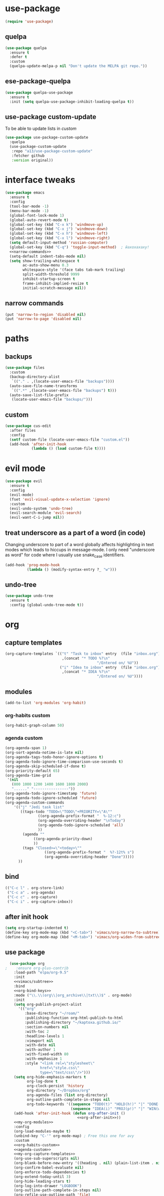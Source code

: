 #+STARTUP: overview
* use-package
#+BEGIN_SRC emacs-lisp
  (require 'use-package)
#+END_SRC
** quelpa
#+begin_src emacs-lisp
  (use-package quelpa
    :ensure t
    :defer t
    :custom
    (quelpa-update-melpa-p nil "Don't update the MELPA git repo."))
#+end_src
** ese-package-quelpa
#+begin_src emacs-lisp
  (use-package quelpa-use-package
    :ensure t
    :init (setq quelpa-use-package-inhibit-loading-quelpa t))
#+end_src
** use-package custom-update
To be able to update lists in /custom/
#+BEGIN_SRC emacs-lisp
  (use-package use-package-custom-update
    :quelpa
    (use-package-custom-update
     :repo "a13/use-package-custom-update"
     :fetcher github
     :version original))
#+END_SRC
* interface tweaks
#+BEGIN_SRC emacs-lisp :noweb yes
  (use-package emacs
    :ensure t
    :config
    (tool-bar-mode -1)
    (menu-bar-mode -1)
    (global-font-lock-mode 1)
    (global-auto-revert-mode t)
    (global-set-key (kbd "C-x k") 'windmove-up)
    (global-set-key (kbd "C-x j") 'windmove-down)
    (global-set-key (kbd "C-x h") 'windmove-left)
    (global-set-key (kbd "C-x l") 'windmove-right)
    (setq default-input-method 'russian-computer)
    (global-set-key (kbd "C-q") 'toggle-input-method)  ; йахохахаху!
    <<narrow-commands>>
    (setq-default indent-tabs-mode nil)
    (setq show-trailing-whitespace t
          ac-auto-show-menu 0.3
          whitespace-style '(face tabs tab-mark trailing)
          split-width-threshold 9999
          inhibit-startup-screen t
          frame-inhibit-implied-resize t
          initial-scratch-message nil))
#+END_SRC
** narrow commands
#+NAME: narrow-commands
#+BEGIN_SRC emacs-lisp :tangle no
  (put 'narrow-to-region 'disabled nil)
  (put 'narrow-to-page 'disabled nil)
#+END_SRC
* paths
** backups
#+BEGIN_SRC emacs-lisp
  (use-package files
    :custom
    (backup-directory-alist
     `(("." . ,(locate-user-emacs-file "backups"))))
    (auto-save-file-name-transforms
     `((".*" ,(locate-user-emacs-file "backups") t)))
    (auto-save-list-file-prefix
     (locate-user-emacs-file "backups/")))
#+END_SRC
** custom
#+BEGIN_SRC emacs-lisp
  (use-package cus-edit
    :after files
    :config
    (setf custom-file (locate-user-emacs-file "custom.el"))
    (add-hook 'after-init-hook
              (lambda () (load custom-file t))))
#+END_SRC
* evil mode
#+BEGIN_SRC emacs-lisp
  (use-package evil
    :ensure t
    :config
    (evil-mode)
    (fset 'evil-visual-update-x-selection 'ignore)
    :custom
    (evil-undo-system 'undo-tree)
    (evil-search-module 'evil-search)
    (evil-want-C-i-jump nil))
#+END_SRC
** treat underscore as a part of a word (in code)
Changing underscore to part of a word globally affects highlighting in
text modes which leads to hiccups in message-mode. I only need
"underscore as word" for code where I usually use snake_case
identifiers.
#+BEGIN_SRC emacs-lisp
  (add-hook 'prog-mode-hook
            (lambda () (modify-syntax-entry ?_ "w")))
#+END_SRC
** undo-tree
#+begin_src emacs-lisp
  (use-package undo-tree
    :ensure t
    :config (global-undo-tree-mode t))
#+end_src
* org
** capture templates
#+NAME: my-org-capture-templates
#+BEGIN_SRC emacs-lisp :tangle no
    (org-capture-templates `(("t" "Task to inbox" entry  (file "inbox.org")
                              ,(concat "* TODO %?\n"
                                              "/Entered on/ %U"))
                             ("i" "Idea to inbox" entry  (file "inbox.org")
                              ,(concat "* IDEA %?\n"
                                              "/Entered on/ %U"))))
#+END_SRC
** modules
#+NAME: my-org-modules
#+BEGIN_SRC emacs-lisp :tangle no
  (add-to-list 'org-modules 'org-habit)
#+END_SRC
*** org-habits custom
#+NAME: org-habits-custom
#+BEGIN_SRC emacs-lisp :tangle no
  (org-habit-graph-column 50)
#+END_SRC
*** agenda custom
#+NAME: agenda-custom
#+BEGIN_SRC emacs-lisp :tangle no
      (org-agenda-span 1)
      (org-sort-agenda-notime-is-late nil)
      (org-agenda-tags-todo-honor-ignore-options t)
      (org-agenda-todo-ignore-time-comparison-use-seconds t)
      (org-agenda-skip-scheduled-if-done t)
      (org-priority-default 65)
      (org-agenda-time-grid
       '(nil
         (800 1000 1200 1400 1600 1800 2000)
         "......" "----------------"))
      (оrg-agenda-todo-ignore-timestamp 'future)
      (org-agenda-todo-ignore-scheduled 'future)
      (org-agenda-custom-commands
          '(("j" "Jedi task list"
             ((tags-todo "TODO=\"TODO\"+PRIORITY=\"A\""
                     ((org-agenda-prefix-format "  %-12:c")
                     (org-agenda-overriding-header "\nToday")
                     (org-agenda-todo-ignore-scheduled 'all)
                     ))
              (agenda ""
                   ((org-agenda-priority-down)
                   ))
              (tags "Closed>=\"<today>\""
                        ((org-agenda-prefix-format "  %?-12t% s")
                        (org-agenda-overriding-header "Done")))))
            ))
#+END_SRC
** bind
#+NAME: org-bind-keys
#+BEGIN_SRC emacs-lisp :tangle no
  (("C-c l" . org-store-link)
   ("C-c a" . org-agenda)
   ("C-c c" . org-capture)
   ("C-c i" . org-capture-inbox))
#+END_SRC
** after init hook
#+name: org-after-init
#+begin_src emacs-lisp :tangle no
  (setq org-startup-indented t)
  (define-key org-mode-map (kbd "<C-tab>") 'vimacs/org-narrow-to-subtree)
  (define-key org-mode-map (kbd "<M-tab>") 'vimacs/org-widen-from-subtree)
#+end_src
** use package
#+BEGIN_SRC emacs-lisp :noweb yes
  (use-package org
;    :ensure org-plus-contrib
    :load-path "elpa/org-9.5"
    :init
    <<vimacs/subtree>>
    :bind
    <<org-bind-keys>>
    :mode ("\\.\\(org\\|org_archive\\|txt\\)$" . org-mode)
    :init
    (setq org-publish-project-alist
      '(("org"
         :base-directory "~/roam/"
         :publishing-function org-html-publish-to-html
         :publishing-directory "~/kaptoxa.github.io/"
         :section-numbers nil
         :with-toc 2
         :headline-levels 1
         :viewport nil
         :with-date nil
         :with-author 1
         :with-fixed-width 80
         :with-emphasize 1
         :style "<link rel=\"stylesheet\"
                href=\"style.css\"
                type=\"text/css\"/>")))
    (setq org-hide-emphasis-markers t
          org-log-done t
          org-clock-persist 'history
          org-directory "~/Dropbox/org"
          org-agenda-files (list org-directory)
          org-outline-path-complete-in-steps nil
          org-todo-keywords '((sequence "TODO(t)" "HOLD(h!)" "|" "DONE(d)")
                              (sequence "IDEA(i)" "PROJ(p!)" "|" "WIN(w)")))
    (add-hook 'after-init-hook (defun org-after-init ()
                                 <<org-after-init>>))
    <<my-org-modules>>
    :config
    (org-load-modules-maybe t)
    (unbind-key "C-'" org-mode-map) ; Free this one for avy
    :custom
    <<org-habits-custom>>
    <<agenda-custom>>
    <<my-org-capture-templates>>
    (org-use-sub-superscripts nil)
    (org-blank-before-new-entry '((heading . nil) (plain-list-item . nil)))
    (org-confirm-babel-evaluate nil)
    (org-enforce-todo-dependencies t)
    (org-extend-today-until 3)
    (org-hide-leading-stars t)
    (org-log-into-drawer "LOGBOOK")
    (org-outline-path-complete-in-steps nil)
    (org-refile-use-outline-path 'file)
    (org-archive-location "archive/%s::")
    (org-return-follows-link t)
    (org-hide-blocks-startup t)
    (org-refile-targets
     '((nil :maxlevel . 3)
       (org-agenda-files :maxlevel . 3)))
    :custom-face
    (org-mode-line-clock ((t (:background "grey75" :foreground "red" :box (:line-width -1 :style released-button))))))
#+END_SRC
** calendar
#+BEGIN_SRC emacs-lisp
  (use-package calendar
    :ensure nil
    :commands (calendar)
    :custom (calendar-week-start-day 1))
#+END_SRC
** auto-close archive
Automatically close archive file after archiving a subtree
Unless it was open before archiving
#+BEGIN_SRC emacs-lisp
  (defun aragaer/auto-close-archive (orig-func &rest r)
    (let* ((location (org-archive--compute-location org-archive-location))
           (afile (car location))
           (abuffer (get-file-buffer afile)))
      (apply orig-func r)
      (when (not abuffer)
        (let ((abuffer (get-file-buffer afile)))
          (save-some-buffers t abuffer)
          (kill-buffer abuffer)))))

  (advice-add 'org-archive-subtree :around #'aragaer/auto-close-archive)
#+END_SRC

Also close all agenda files that were opened when updating org-id locations.
#+begin_src emacs-lisp
  (defun aragaer/close-after-id-update (orig-func &rest r)
    (let ((to-close (seq-remove #'get-file-buffer (org-agenda-files t org-id-search-archives))))
      (apply orig-func r)
      (mapcar (lambda (f) (kill-buffer (get-file-buffer f))) to-close)))

  (advice-add 'org-id-update-id-locations :around #'aragaer/close-after-id-update)
#+end_src
** reopen "nohide" blocks
I want my 'src' blocks to be hidden by default but their results
wrapped in blocks should be visible. For that I use ':wrap nohide'.
#+begin_src emacs-lisp
  (defun aragaer/show-nohide (&rest r)
    (let* ((e (org-element-at-point))
           (subtype (org-element-property :type e)))
      (when (equal subtype "nohide")
        (org-hide-block-toggle nil t e))))

  (advice-add
   'org-hide-block-all
   :after
   (lambda (&rest r) (org-block-map #'aragaer/show-nohide))
   '((name . "show-nohide")))
#+end_src
* utils
** which-key
#+BEGIN_SRC emacs-lisp
  (use-package which-key
    :ensure t
    :config
    (which-key-mode))
#+END_SRC
** vdiff
#+BEGIN_SRC emacs-lisp
  (use-package vdiff
    :ensure t
    :custom
    (vdiff-truncate-lines t)
    :config
    (define-key vdiff-mode-map (kbd "C-c") vdiff-mode-prefix-map)
    (evil-define-key 'normal vdiff-mode-map "," vdiff-mode-prefix-map))
#+END_SRC
** ivy
#+BEGIN_SRC emacs-lisp
    (use-package ivy
      :ensure t
      :config
      (ivy-mode t)
      (setq ivy-use-virtual-buffers t)
      (setq ivy-count-format "(%d/%d) "))
#+END_SRC
** magit
#+BEGIN_SRC emacs-lisp
  (use-package magit
    :ensure t
    :bind (("C-c g" . magit-status))
    :custom
    (magit-log-margin '(t age-abbreviated magit-log-margin-width t 7))
    :init
    (require 'magit-git)
    (require 'magit-process))
#+END_SRC
** epa-file
#+BEGIN_SRC emacs-lisp
  (use-package epa-file
    :config (epa-file-enable))
#+END_SRC
** project.el
#+begin_src emacs-lisp
  (use-package project
  :ensure t
  :bind-keymap
  ("C-c p" . project-prefix-map)
  :config
  (setq project-switch-commands
        '((?f "Find file" project-find-file)
          (?g "Magit status" magit-status))))
#+end_src
** helpers
Emacs lisp helper functions.

Timestamp-ids are used to uniquely identify things.
#+begin_src emacs-lisp
(defun tsid (&optional time)
  "Return timestamp-id."
  (format-time-string "%Y%m%d%H%M%S" time "UTC"))
#+end_src
** org-roam
#+begin_src emacs-lisp :noweb yes
    (use-package org-roam
      :load-path "elpa/org-roam"
      :ensure t
      :init
      (setq org-roam-v2-ack t)
      (setq org-roam-dailies-capture-templates
        '(("d" "default" entry
           "* %?"
           :if-new (file+head "%<%Y-%m-%d>.org"
                              "#+title: %<%Y-%m-%d>\n"))))
  ;    (setq org-roam-capture-templates
  ;        '(("d" "default" plain
  ;           "%?"
  ;           :if-new (file+head "%<%Y%m%d%H%M%S>.org" "#+title: ${title}")
  ;
  ;           :unnarrowed t)))
      :config
      (setq org-roam-directory (file-truename "~/roam"))
      (setq org-roam-dailes-directory (file-truename "~/roam/daily/"))
      <<org-roam-slip-boxes>>
      :hook
      (after-init . org-roam-setup)
      :custom
      (org-roam-db-update-method 'immediate)
      :bind ((("C-c n l" . org-roam-buffer-toggle)
              ("C-c n c" . org-roam-capture)
              ("C-c n f" . org-roam-node-find)
              ("C-c n n" . org-roam-new-node)
              ("C-c n d" . org-roam-new-node-default)
              ("C-c n a" . org-roam-new-node-areas)
              ("C-c n j" . org-roam-dailies-capture-today))
             :map org-mode-map
             (("C-c n i" . org-roam-node-insert)
              )))
#+end_src
** org-roam-slip-boxes
#+name: org-roam-slip-boxes
#+begin_src emacs-lisp :tangle no
      (defconst slip-boxes
        '(;; Default slip-box with permanent notes
          ("d" "default"     ""         "${capture-tsid}")
          ;; Areas of responsibility notes
          ("a" "areas"        "areas/"    "${capture-tsid}")
           ;; Archive
          ("o" "archive"        "archive/"    "${capture-tsid}")
          ;; Literature notes
          ("b" "bibliograpic" "biblio/" "${citekey}" "#+LAST_MODIFIED: \n#+DATE: %<%Y-%m-%d>\n"))
        "My slip boxes. Format is a list of (capture-key name directory filename extra-template).")
      ;; one capture template per slip-box
      (setq org-roam-capture-templates
            (mapcar (lambda (x)
                      (let ((key  (nth 0 x))
                            (name (nth 1 x))
                            (dir  (nth 2 x))
                            (filename (nth 3 x))
                            (extra-template (nth 4 x)))
                        `(,key ,name plain "%?"
                               :if-new (file+head
                                        ,(concat dir filename ".org")
                                        ,(concat "#+TITLE: ${title}\n"
                                                 extra-template))
                               :immediate-finish t
                               :unnarrowed t)))
                    slip-boxes))

      (defun capture-tsid (node)
        "A hack definition to workaround that org-roam passes a node argument."
        (tsid))

      (defun org-roam-new-node (&optional keys)
      (interactive)
      (org-roam-capture-
       :keys keys
       :node (org-roam-node-create :title "")
       :props '(:finalize find-file)))

    (defun org-roam-new-node-default ()
      (interactive)
      (org-roam-new-node "d"))

    (defun org-roam-new-node-areas ()
      (interactive)
      (org-roam-new-node "a"))

    (defun move-to-slip-box (slip-box)
    "Move file to specified SLIP-BOX."
    (interactive (list (completing-read "Move to slip-box: "
                                        (mapcar (lambda (x) (nth 2 x)) slip-boxes))))
    (let* ((filename (buffer-file-name))
           (directory (file-name-directory filename))
           (name (file-name-nondirectory filename))
           (new-name (f-join org-roam-directory slip-box name)))
      (roam-rename new-name)))

  ;; TODO: with org-roam-v2 this probably can be simplified
  (defun roam-rename (new-name)
    "Move file to NEW-NAME. `org-roam' takes care of adjusting all links."
    (let ((filename (buffer-file-name)))
      (unless filename
        (error "Buffer '%s' is not visiting file!" (buffer-name)))
      (rename-file filename new-name)
      (set-visited-file-name new-name t)
      (revert-buffer t t t)
      ;; trigger save-buffer for org-roam to regenerate `org-roam-buffer'.
      (set-buffer-modified-p t)
      (save-buffer)))

  (setq org-roam-node-display-template "${hierarchy:*} ${tags:10}")

  (cl-defmethod org-roam-node-filetitle ((node org-roam-node))
    "Return the file TITLE for the node."
    (org-roam-get-keyword "TITLE" (org-roam-node-file node)))

  (cl-defmethod org-roam-node-hierarchy ((node org-roam-node))
    "Return the hierarchy for the node."
    (let ((title (org-roam-node-title node))
          (olp (org-roam-node-olp node))
          (level (org-roam-node-level node))
          (directories (org-roam-node-directories node))
          (filetitle (org-roam-node-filetitle node)))
      (concat
       (if directories (format "(%s) " directories))
       (if (> level 0) (concat filetitle " > "))
       (if (> level 1) (concat (string-join olp " > ") " > "))
       title)))

  (cl-defmethod org-roam-node-directories ((node org-roam-node))
    (if-let ((dirs (file-name-directory (file-relative-name (org-roam-node-file node) org-roam-directory))))
        (string-join (f-split dirs) "/")
      nil))
#+end_src
** org-download
#+begin_src emacs-lisp
    (use-package org-download
      :custom
      (org-download-method 'directory)
      (org-download-image-dir nil)
      (org-download-heading-lvl nil))
#+end_src
** org-roam-ui
#+begin_src emacs-lisp :noweb yes
  (use-package websocket
      :after org-roam)
  
  (use-package org-roam-ui
      :load-path "elpa/org-roam-ui"
      :after org-roam ;; or :after org
  ;;         normally we'd recommend hooking orui after org-roam, but since org-roam does not have
  ;;         a hookable mode anymore, you're advised to pick something yourself
  ;;         if you don't care about startup time, use
      :hook (after-init . org-roam-ui-mode)
      :config
      (setq org-roam-ui-sync-theme t
            org-roam-ui-follow t
            org-roam-ui-update-on-save t
            org-roam-ui-open-on-start t))
#+end_src
* helpers
** org-drill
#+begin_src emacs-lisp
  (use-package org-drill
    :custom
    (org-drill-learn-fraction 0.3))
#+end_src
** org-pomodoro
#+begin_src emacs-lisp
(use-package org-pomodoro
    :ensure t
    :bind
    ("C-c C-x C-i" . org-pomodoro)
    :config
    (defun org-pomodoro-notify (title message)
    (let*
            ((toast "toast")
            (t-title (concat " -t \"" title))
            (t-message (concat "\" -m \"" message "\""))
            (t-image (concat " -p \"C:\\Program Files\\emacs\\x86_64\\share\\icons\\hicolor\\128x128\\apps\\emacs.png\""))
            (my-command (concat toast t-title t-message t-image)))
        (call-process-shell-command my-command))))
#+end_src
* modes
** feature-mode
#+BEGIN_SRC emacs-lisp
  (use-package feature-mode
    :ensure t)
#+END_SRC
** my-writing-mode
#+BEGIN_SRC emacs-lisp
  (define-derived-mode my-writing-mode org-mode "my-writing"
    (setq olivetti-body-width 120)
    (olivetti-mode t))
#+END_SRC
** hooks
*** prog-mode
#+BEGIN_SRC emacs-lisp
  (add-hook 'prog-mode-hook 'whitespace-mode)
  (add-hook 'text-mode-hook 'turn-on-auto-fill)
#+END_SRC
*** golang
#+BEGIN_SRC emacs-lisp
  (add-hook 'go-mode-hook '(lambda ()
                             (setq indent-tabs-mode t)
                             (setq tab-width 4)))
#+END_SRC
*** octave
#+BEGIN_SRC emacs-lisp
  (add-to-list 'auto-mode-alist '("\\.m$" . octave-mode))
#+END_SRC
*** changelog
#+BEGIN_SRC emacs-lisp
  (rassq-delete-all 'change-log-mode auto-mode-alist)
#+END_SRC
